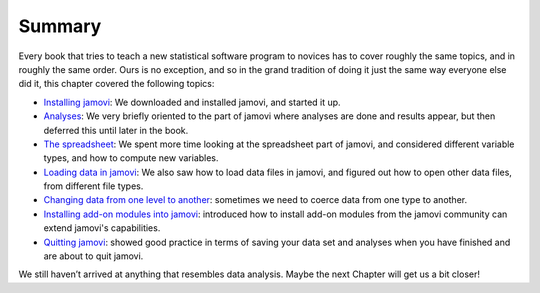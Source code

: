 .. sectionauthor:: `Danielle J. Navarro <https://djnavarro.net/>`_ and `David R. Foxcroft <https://www.davidfoxcroft.com/>`_

Summary
-------

Every book that tries to teach a new statistical software program to
novices has to cover roughly the same topics, and in roughly the same
order. Ours is no exception, and so in the grand tradition of doing it
just the same way everyone else did it, this chapter covered the
following topics:

-  `Installing jamovi <Ch03_jamoviIntro_1.html#installing-jamovi>`__:
   We downloaded and installed jamovi, and started it up.

-  `Analyses <Ch03_jamoviIntro_1.html#analyses>`__: We very briefly
   oriented to the part of jamovi where analyses are done and results
   appear, but then deferred this until later in the book.

-  `The spreadsheet <Ch03_jamoviIntro_2.html#the-spreadsheet>`__: We
   spent more time looking at the spreadsheet part of jamovi, and
   considered different variable types, and how to compute new variables.

-  `Loading data in jamovi <Ch03_jamoviIntro_2.html#loading-data-in-jamovi>`__:
   We also saw how to load data files in jamovi, and figured out how to
   open other data files, from different file types.

-  `Changing data from one level to another
   <Ch03_jamoviIntro_3.html#changing-data-from-one-level-to-another>`__:
   sometimes we need to coerce data from one type to another.

-  `Installing add-on modules into jamovi
   <Ch03_jamoviIntro_3.html#installing-add-on-modules-into-jamovi>`__: 
   introduced how to install add-on modules from the jamovi community can
   extend jamovi's capabilities.

-  `Quitting jamovi <Ch03_jamoviIntro_3.html#quitting-jamovi>`__: showed
   good practice in terms of saving your data set and analyses when you
   have finished and are about to quit jamovi.

We still haven’t arrived at anything that resembles data analysis. Maybe
the next Chapter will get us a bit closer!
